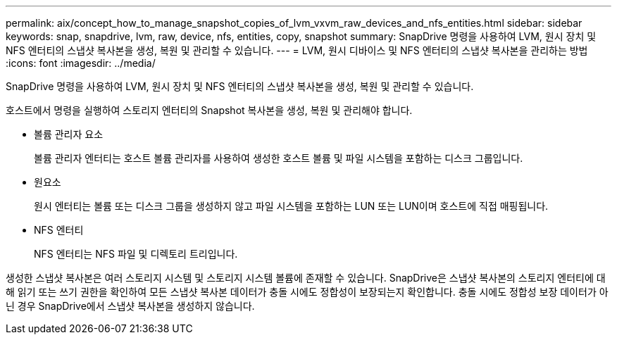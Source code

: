 ---
permalink: aix/concept_how_to_manage_snapshot_copies_of_lvm_vxvm_raw_devices_and_nfs_entities.html 
sidebar: sidebar 
keywords: snap, snapdrive, lvm, raw, device, nfs, entities, copy, snapshot 
summary: SnapDrive 명령을 사용하여 LVM, 원시 장치 및 NFS 엔터티의 스냅샷 복사본을 생성, 복원 및 관리할 수 있습니다. 
---
= LVM, 원시 디바이스 및 NFS 엔터티의 스냅샷 복사본을 관리하는 방법
:icons: font
:imagesdir: ../media/


[role="lead"]
SnapDrive 명령을 사용하여 LVM, 원시 장치 및 NFS 엔터티의 스냅샷 복사본을 생성, 복원 및 관리할 수 있습니다.

호스트에서 명령을 실행하여 스토리지 엔터티의 Snapshot 복사본을 생성, 복원 및 관리해야 합니다.

* 볼륨 관리자 요소
+
볼륨 관리자 엔터티는 호스트 볼륨 관리자를 사용하여 생성한 호스트 볼륨 및 파일 시스템을 포함하는 디스크 그룹입니다.

* 원요소
+
원시 엔터티는 볼륨 또는 디스크 그룹을 생성하지 않고 파일 시스템을 포함하는 LUN 또는 LUN이며 호스트에 직접 매핑됩니다.

* NFS 엔터티
+
NFS 엔터티는 NFS 파일 및 디렉토리 트리입니다.



생성한 스냅샷 복사본은 여러 스토리지 시스템 및 스토리지 시스템 볼륨에 존재할 수 있습니다. SnapDrive은 스냅샷 복사본의 스토리지 엔터티에 대해 읽기 또는 쓰기 권한을 확인하여 모든 스냅샷 복사본 데이터가 충돌 시에도 정합성이 보장되는지 확인합니다. 충돌 시에도 정합성 보장 데이터가 아닌 경우 SnapDrive에서 스냅샷 복사본을 생성하지 않습니다.
